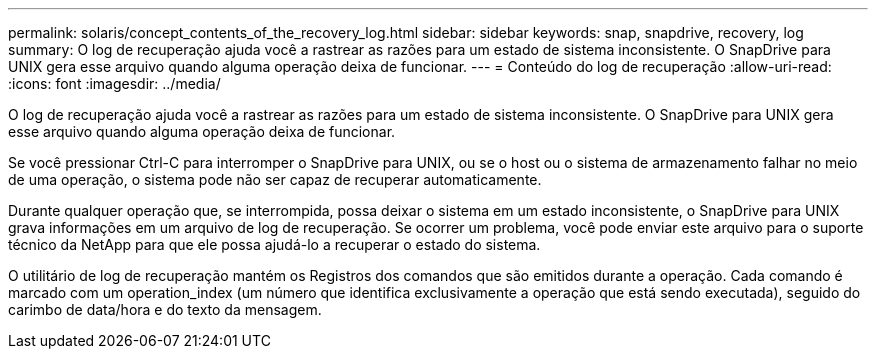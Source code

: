 ---
permalink: solaris/concept_contents_of_the_recovery_log.html 
sidebar: sidebar 
keywords: snap, snapdrive, recovery, log 
summary: O log de recuperação ajuda você a rastrear as razões para um estado de sistema inconsistente. O SnapDrive para UNIX gera esse arquivo quando alguma operação deixa de funcionar. 
---
= Conteúdo do log de recuperação
:allow-uri-read: 
:icons: font
:imagesdir: ../media/


[role="lead"]
O log de recuperação ajuda você a rastrear as razões para um estado de sistema inconsistente. O SnapDrive para UNIX gera esse arquivo quando alguma operação deixa de funcionar.

Se você pressionar Ctrl-C para interromper o SnapDrive para UNIX, ou se o host ou o sistema de armazenamento falhar no meio de uma operação, o sistema pode não ser capaz de recuperar automaticamente.

Durante qualquer operação que, se interrompida, possa deixar o sistema em um estado inconsistente, o SnapDrive para UNIX grava informações em um arquivo de log de recuperação. Se ocorrer um problema, você pode enviar este arquivo para o suporte técnico da NetApp para que ele possa ajudá-lo a recuperar o estado do sistema.

O utilitário de log de recuperação mantém os Registros dos comandos que são emitidos durante a operação. Cada comando é marcado com um operation_index (um número que identifica exclusivamente a operação que está sendo executada), seguido do carimbo de data/hora e do texto da mensagem.
